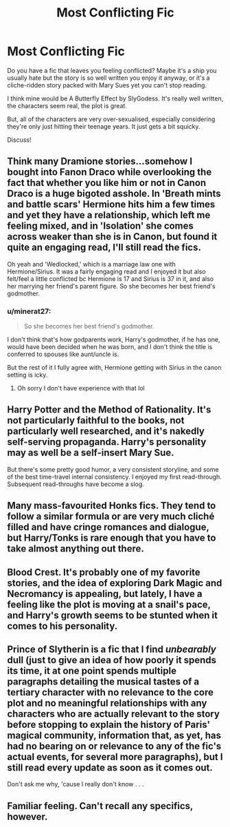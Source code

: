 #+TITLE: Most Conflicting Fic

* Most Conflicting Fic
:PROPERTIES:
:Author: ObserveFlyingToast
:Score: 5
:DateUnix: 1609763629.0
:DateShort: 2021-Jan-04
:FlairText: Discussion
:END:
Do you have a fic that leaves you feeling conflicted? Maybe it's a ship you usually hate but the story is so well written you enjoy it anyway, or it's a cliche-ridden story packed with Mary Sues yet you can't stop reading.

I think mine would be A Butterfly Effect by SlyGodess. It's really well written, the characters seem real, the plot is great.

But, all of the characters are very over-sexualised, especially considering they're only just hitting their teenage years. It just gets a bit squicky.

Discuss!


** Think many Dramione stories...somehow I bought into Fanon Draco while overlooking the fact that whether you like him or not in Canon Draco is a huge bigoted asshole. In 'Breath mints and battle scars' Hermione hits him a few times and yet they have a relationship, which left me feeling mixed, and in 'Isolation' she comes across weaker than she is in Canon, but found it quite an engaging read, I'll still read the fics.

Oh yeah and 'Wedlocked,' which is a marriage law one with Hermione/Sirius. It was a fairly engaging read and I enjoyed it but also felt/feel a little conflicted bc Hermione is 17 and Sirius is 37 in it, and also her marrying her friend's parent figure. So she becomes her best friend's godmother.
:PROPERTIES:
:Author: Lantana3012
:Score: 6
:DateUnix: 1609771371.0
:DateShort: 2021-Jan-04
:END:

*** u/minerat27:
#+begin_quote
  So she becomes her best friend's godmother.
#+end_quote

I don't think that's how godparents work, Harry's godmother, if he has one, would have been decided when he was born, and I don't think the title is conferred to spouses like aunt/uncle is.

But the rest of it I fully agree with, Hermione getting with Sirius in the canon setting is icky.
:PROPERTIES:
:Author: minerat27
:Score: 5
:DateUnix: 1609781363.0
:DateShort: 2021-Jan-04
:END:

**** Oh sorry I don't have experience with that lol
:PROPERTIES:
:Author: Lantana3012
:Score: 2
:DateUnix: 1609783922.0
:DateShort: 2021-Jan-04
:END:


** Harry Potter and the Method of Rationality. It's not particularly faithful to the books, not particularly well researched, and it's nakedly self-serving propaganda. Harry's personality may as well be a self-insert Mary Sue.

But there's some pretty good humor, a very consistent storyline, and some of the best time-travel internal consistency. I enjoyed my first read-through. Subsequent read-throughs have become a slog.
:PROPERTIES:
:Author: Mrnoobspam
:Score: 6
:DateUnix: 1609781169.0
:DateShort: 2021-Jan-04
:END:


** Many mass-favourited Honks fics. They tend to follow a similar formula or are very much cliché filled and have cringe romances and dialogue, but Harry/Tonks is rare enough that you have to take almost anything out there.
:PROPERTIES:
:Author: Vg65
:Score: 5
:DateUnix: 1609785635.0
:DateShort: 2021-Jan-04
:END:


** Blood Crest. It's probably one of my favorite stories, and the idea of exploring Dark Magic and Necromancy is appealing, but lately, I have a feeling like the plot is moving at a snail's pace, and Harry's growth seems to be stunted when it comes to his personality.
:PROPERTIES:
:Author: ygrekks
:Score: 2
:DateUnix: 1609771413.0
:DateShort: 2021-Jan-04
:END:


** Prince of Slytherin is a fic that I find /unbearably/ dull (just to give an idea of how poorly it spends its time, it at one point spends multiple paragraphs detailing the musical tastes of a tertiary character with no relevance to the core plot and no meaningful relationships with any characters who are actually relevant to the story before stopping to explain the history of Paris' magical community, information that, as yet, has had no bearing on or relevance to any of the fic's actual events, for several more paragraphs), but I still read every update as soon as it comes out.

Don't ask me why, 'cause I really don't know . . .
:PROPERTIES:
:Author: DeliSoupItExplodes
:Score: 2
:DateUnix: 1609811965.0
:DateShort: 2021-Jan-05
:END:


** Familiar feeling. Can't recall any specifics, however.
:PROPERTIES:
:Author: nerf-my-heart-softly
:Score: 1
:DateUnix: 1609769171.0
:DateShort: 2021-Jan-04
:END:
